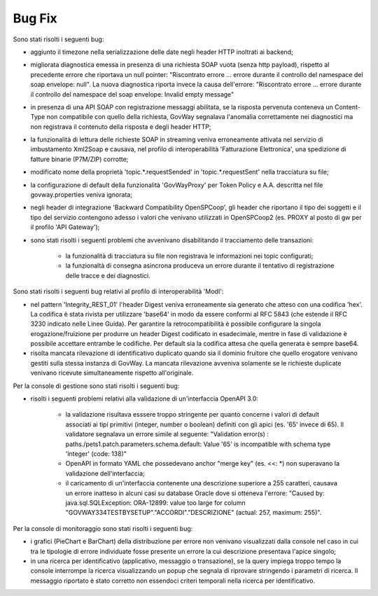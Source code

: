 Bug Fix
-------

Sono stati risolti i seguenti bug:

- aggiunto il timezone nella serializzazione delle date negli header HTTP inoltrati ai backend;

- migliorata diagnostica emessa in presenza di una richiesta SOAP vuota (senza http payload), rispetto al precedente errore che riportava un null pointer:  "Riscontrato errore ... errore durante il controllo del namespace del soap envelope: null". La nuova diagnostica riporta invece la causa dell'errore: "Riscontrato errore ... errore durante il controllo del namespace del soap envelope: Invalid empty message"

- in presenza di una API SOAP con registrazione messaggi abilitata, se la risposta pervenuta conteneva un Content-Type non compatibile con quello della richiesta, GovWay segnalava l'anomalia correttamente nei diagnostici ma non registrava il contenuto della risposta e degli header HTTP;

- la funzionalità di lettura delle richieste SOAP in streaming veniva erroneamente attivata nel servizio di imbustamento Xml2Soap e causava, nel profilo di interoperabilità 'Fatturazione Elettronica', una spedizione di fatture binarie (P7M/ZIP) corrotte;

- modificato nome della proprietà 'topic.*.requestSended' in 'topic.*.requestSent' nella tracciatura su file;

- la configurazione di default della funzionalità 'GovWayProxy' per Token Policy e A.A. descritta nel file govway.properties veniva ignorata;

- negli header di integrazione 'Backward Compatibility OpenSPCoop', gli header che riportano il tipo dei soggetti e il tipo del servizio contengono adesso i valori che venivano utilizzati in OpenSPCoop2 (es. PROXY al posto di gw per il profilo 'API Gateway');

- sono stati risolti i seguenti problemi che avvenivano disabilitando il tracciamento delle transazioni:

	- la funzionalità di tracciatura su file non registrava le informazioni nei topic configurati;

	- la funzionaltà di consegna asincrona produceva un errore durante il tentativo di registrazione delle tracce e dei diagnostici.

Sono stati risolti i seguenti bug relativi al profilo di interoperabilità 'ModI':

- nel pattern 'Integrity_REST_01' l'header Digest veniva erroneamente sia generato che atteso con una codifica 'hex'. La codifica è stata rivista per utilizzare 'base64' in modo da essere conformi al RFC 5843 (che estende il RFC 3230 indicato nelle Linee Guida). Per garantire la retrocompatibilità è possibile configurare la singola erogazione/fruizione per produrre un header Digest codificato in esadecimale, mentre in fase di validazione è possibile accettare entrambe le codifiche. Per default sia la codifica attesa che quella generata è sempre base64.

- risolta mancata rilevazione di identificativo duplicato quando sia il dominio fruitore che quello erogatore venivano gestiti sulla stessa instanza di GovWay. La mancata rilevazione avveniva solamente se le richieste duplicate venivano ricevute simultaneamente rispetto all'originale.

Per la console di gestione sono stati risolti i seguenti bug:

- risolti i seguenti problemi relativi alla validazione di un'interfaccia OpenAPI 3.0:

	- la validazione risultava esssere troppo stringente per quanto concerne i valori di default associati ai tipi primitivi (integer, number o boolean) definiti con gli apici (es. '65' invece di 65). Il validatore segnalava un errore simile al seguente: "Validation error(s) :	paths./pets1.patch.parameters.schema.default: Value '65' is incompatible with schema type 'integer' (code: 138)"

	- OpenAPI in formato YAML che possedevano anchor "merge key" (es. <<: \*) non superavano la validazione dell'interfaccia;

	- il caricamento di un'interfaccia contenente una descrizione superiore a 255 caratteri, causava un errore inatteso in alcuni casi su database Oracle dove si otteneva l'errore: "Caused by: java.sql.SQLException: ORA-12899: value too large for column "GOVWAY334TESTBYSETUP"."ACCORDI"."DESCRIZIONE" (actual: 257, maximum: 255)".


Per la console di monitoraggio sono stati risolti i seguenti bug:

- i grafici (PieChart e BarChart) della distribuzione per errore non venivano visualizzati dalla console nel caso in cui tra le tipologie di errore individuate fosse presente un errore la cui descrizione presentava l'apice singolo;

- in una ricerca per identificativo (applicativo, messaggio o transazione), se la query impiega troppo tempo la console interrompe la ricerca visualizzando un popup che segnala di riprovare stringendo i parametri di ricerca. Il messaggio riportato è stato corretto non essendoci criteri temporali nella ricerca per identificativo.
